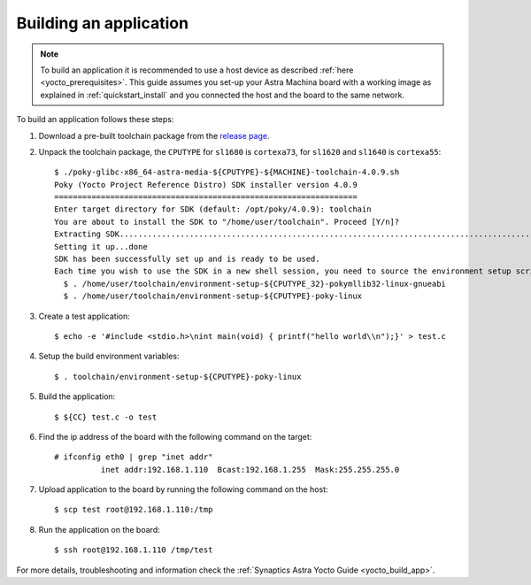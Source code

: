 Building an application
=======================

.. highlight:: console

.. note::

    To build an application it is recommended to use a host device as described :ref:`here <yocto_prerequisites>`.
    This guide assumes you set-up your Astra Machina board with a working image as explained in
    :ref:`quickstart_install` and you connected the host and the board to the same network.

To build an application follows these steps:

1. Download a pre-built toolchain package from the `release page <https://github.com/synaptics-astra/sdk/releases>`__.

2. Unpack the toolchain package, the ``CPUTYPE`` for ``sl1680`` is ``cortexa73``, for ``sl1620`` and ``sl1640`` is
   ``cortexa55``::

    $ ./poky-glibc-x86_64-astra-media-${CPUTYPE}-${MACHINE}-toolchain-4.0.9.sh
    Poky (Yocto Project Reference Distro) SDK installer version 4.0.9
    =================================================================
    Enter target directory for SDK (default: /opt/poky/4.0.9): toolchain
    You are about to install the SDK to "/home/user/toolchain". Proceed [Y/n]?
    Extracting SDK.................................................................................................................................................................................................................................................................................................................................done
    Setting it up...done
    SDK has been successfully set up and is ready to be used.
    Each time you wish to use the SDK in a new shell session, you need to source the environment setup script e.g.
      $ . /home/user/toolchain/environment-setup-${CPUTYPE_32}-pokymllib32-linux-gnueabi
      $ . /home/user/toolchain/environment-setup-${CPUTYPE}-poky-linux

3. Create a test application::

    $ echo -e '#include <stdio.h>\nint main(void) { printf("hello world\\n");}' > test.c

4. Setup the build environment variables::

    $ . toolchain/environment-setup-${CPUTYPE}-poky-linux

5. Build the application::

    $ ${CC} test.c -o test

6. Find the ip address of the board with the following command on the target::

    # ifconfig eth0 | grep "inet addr"
              inet addr:192.168.1.110  Bcast:192.168.1.255  Mask:255.255.255.0

7. Upload application to the board by running the following command on the host::

    $ scp test root@192.168.1.110:/tmp

8. Run the application on the board::

    $ ssh root@192.168.1.110 /tmp/test

For more details, troubleshooting and information check the :ref:`Synaptics Astra Yocto Guide <yocto_build_app>`.
